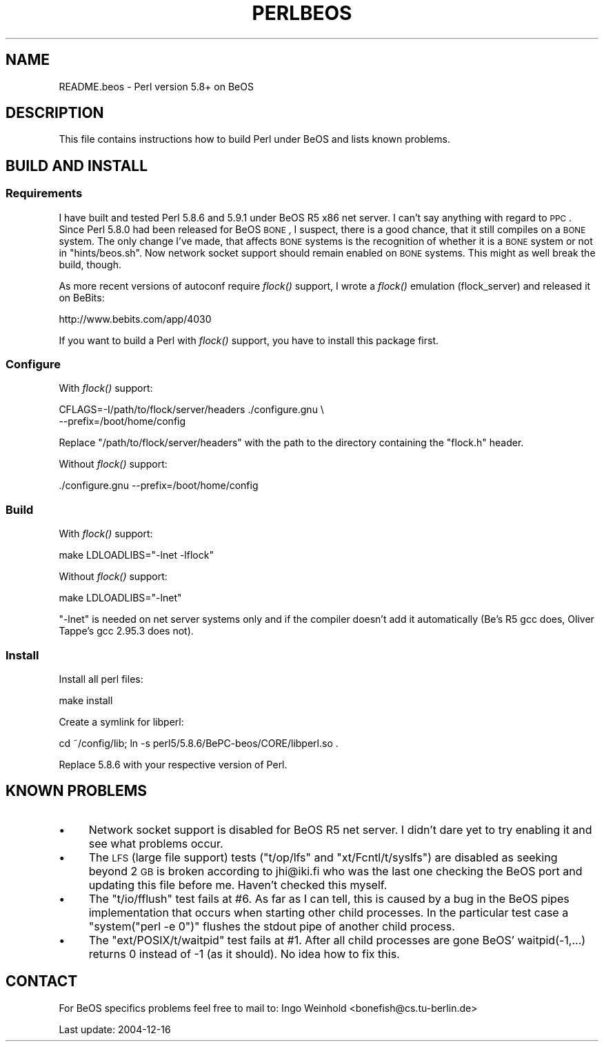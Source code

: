 .\" Automatically generated by Pod::Man 2.23 (Pod::Simple 3.14)
.\"
.\" Standard preamble:
.\" ========================================================================
.de Sp \" Vertical space (when we can't use .PP)
.if t .sp .5v
.if n .sp
..
.de Vb \" Begin verbatim text
.ft CW
.nf
.ne \\$1
..
.de Ve \" End verbatim text
.ft R
.fi
..
.\" Set up some character translations and predefined strings.  \*(-- will
.\" give an unbreakable dash, \*(PI will give pi, \*(L" will give a left
.\" double quote, and \*(R" will give a right double quote.  \*(C+ will
.\" give a nicer C++.  Capital omega is used to do unbreakable dashes and
.\" therefore won't be available.  \*(C` and \*(C' expand to `' in nroff,
.\" nothing in troff, for use with C<>.
.tr \(*W-
.ds C+ C\v'-.1v'\h'-1p'\s-2+\h'-1p'+\s0\v'.1v'\h'-1p'
.ie n \{\
.    ds -- \(*W-
.    ds PI pi
.    if (\n(.H=4u)&(1m=24u) .ds -- \(*W\h'-12u'\(*W\h'-12u'-\" diablo 10 pitch
.    if (\n(.H=4u)&(1m=20u) .ds -- \(*W\h'-12u'\(*W\h'-8u'-\"  diablo 12 pitch
.    ds L" ""
.    ds R" ""
.    ds C` ""
.    ds C' ""
'br\}
.el\{\
.    ds -- \|\(em\|
.    ds PI \(*p
.    ds L" ``
.    ds R" ''
'br\}
.\"
.\" Escape single quotes in literal strings from groff's Unicode transform.
.ie \n(.g .ds Aq \(aq
.el       .ds Aq '
.\"
.\" If the F register is turned on, we'll generate index entries on stderr for
.\" titles (.TH), headers (.SH), subsections (.SS), items (.Ip), and index
.\" entries marked with X<> in POD.  Of course, you'll have to process the
.\" output yourself in some meaningful fashion.
.ie \nF \{\
.    de IX
.    tm Index:\\$1\t\\n%\t"\\$2"
..
.    nr % 0
.    rr F
.\}
.el \{\
.    de IX
..
.\}
.\"
.\" Accent mark definitions (@(#)ms.acc 1.5 88/02/08 SMI; from UCB 4.2).
.\" Fear.  Run.  Save yourself.  No user-serviceable parts.
.    \" fudge factors for nroff and troff
.if n \{\
.    ds #H 0
.    ds #V .8m
.    ds #F .3m
.    ds #[ \f1
.    ds #] \fP
.\}
.if t \{\
.    ds #H ((1u-(\\\\n(.fu%2u))*.13m)
.    ds #V .6m
.    ds #F 0
.    ds #[ \&
.    ds #] \&
.\}
.    \" simple accents for nroff and troff
.if n \{\
.    ds ' \&
.    ds ` \&
.    ds ^ \&
.    ds , \&
.    ds ~ ~
.    ds /
.\}
.if t \{\
.    ds ' \\k:\h'-(\\n(.wu*8/10-\*(#H)'\'\h"|\\n:u"
.    ds ` \\k:\h'-(\\n(.wu*8/10-\*(#H)'\`\h'|\\n:u'
.    ds ^ \\k:\h'-(\\n(.wu*10/11-\*(#H)'^\h'|\\n:u'
.    ds , \\k:\h'-(\\n(.wu*8/10)',\h'|\\n:u'
.    ds ~ \\k:\h'-(\\n(.wu-\*(#H-.1m)'~\h'|\\n:u'
.    ds / \\k:\h'-(\\n(.wu*8/10-\*(#H)'\z\(sl\h'|\\n:u'
.\}
.    \" troff and (daisy-wheel) nroff accents
.ds : \\k:\h'-(\\n(.wu*8/10-\*(#H+.1m+\*(#F)'\v'-\*(#V'\z.\h'.2m+\*(#F'.\h'|\\n:u'\v'\*(#V'
.ds 8 \h'\*(#H'\(*b\h'-\*(#H'
.ds o \\k:\h'-(\\n(.wu+\w'\(de'u-\*(#H)/2u'\v'-.3n'\*(#[\z\(de\v'.3n'\h'|\\n:u'\*(#]
.ds d- \h'\*(#H'\(pd\h'-\w'~'u'\v'-.25m'\f2\(hy\fP\v'.25m'\h'-\*(#H'
.ds D- D\\k:\h'-\w'D'u'\v'-.11m'\z\(hy\v'.11m'\h'|\\n:u'
.ds th \*(#[\v'.3m'\s+1I\s-1\v'-.3m'\h'-(\w'I'u*2/3)'\s-1o\s+1\*(#]
.ds Th \*(#[\s+2I\s-2\h'-\w'I'u*3/5'\v'-.3m'o\v'.3m'\*(#]
.ds ae a\h'-(\w'a'u*4/10)'e
.ds Ae A\h'-(\w'A'u*4/10)'E
.    \" corrections for vroff
.if v .ds ~ \\k:\h'-(\\n(.wu*9/10-\*(#H)'\s-2\u~\d\s+2\h'|\\n:u'
.if v .ds ^ \\k:\h'-(\\n(.wu*10/11-\*(#H)'\v'-.4m'^\v'.4m'\h'|\\n:u'
.    \" for low resolution devices (crt and lpr)
.if \n(.H>23 .if \n(.V>19 \
\{\
.    ds : e
.    ds 8 ss
.    ds o a
.    ds d- d\h'-1'\(ga
.    ds D- D\h'-1'\(hy
.    ds th \o'bp'
.    ds Th \o'LP'
.    ds ae ae
.    ds Ae AE
.\}
.rm #[ #] #H #V #F C
.\" ========================================================================
.\"
.IX Title "PERLBEOS 1"
.TH PERLBEOS 1 "2010-11-21" "perl v5.12.3" "Perl Programmers Reference Guide"
.\" For nroff, turn off justification.  Always turn off hyphenation; it makes
.\" way too many mistakes in technical documents.
.if n .ad l
.nh
.SH "NAME"
README.beos \- Perl version 5.8+ on BeOS
.SH "DESCRIPTION"
.IX Header "DESCRIPTION"
This file contains instructions how to build Perl under BeOS and lists
known problems.
.SH "BUILD AND INSTALL"
.IX Header "BUILD AND INSTALL"
.SS "Requirements"
.IX Subsection "Requirements"
I have built and tested Perl 5.8.6 and 5.9.1 under BeOS R5 x86 net server.
I can't say anything with regard to \s-1PPC\s0. Since Perl 5.8.0 had been released
for BeOS \s-1BONE\s0, I suspect, there is a good chance, that it still compiles on
a \s-1BONE\s0 system. The only change I've made, that affects \s-1BONE\s0 systems is the
recognition of whether it is a \s-1BONE\s0 system or not in \f(CW\*(C`hints/beos.sh\*(C'\fR. Now
network socket support should remain enabled on \s-1BONE\s0 systems. This might
as well break the build, though.
.PP
As more recent versions of autoconf require \fIflock()\fR support, I wrote a \fIflock()\fR
emulation (flock_server) and released it on BeBits:
.PP
.Vb 1
\&        http://www.bebits.com/app/4030
.Ve
.PP
If you want to build a Perl with \fIflock()\fR support, you have to install this
package first.
.SS "Configure"
.IX Subsection "Configure"
With \fIflock()\fR support:
.PP
.Vb 2
\&        CFLAGS=\-I/path/to/flock/server/headers ./configure.gnu \e
\&                \-\-prefix=/boot/home/config
.Ve
.PP
Replace \f(CW\*(C`/path/to/flock/server/headers\*(C'\fR with the path to the directory
containing the \f(CW\*(C`flock.h\*(C'\fR header.
.PP
Without \fIflock()\fR support:
.PP
.Vb 1
\&        ./configure.gnu \-\-prefix=/boot/home/config
.Ve
.SS "Build"
.IX Subsection "Build"
With \fIflock()\fR support:
.PP
.Vb 1
\&        make LDLOADLIBS="\-lnet \-lflock"
.Ve
.PP
Without \fIflock()\fR support:
.PP
.Vb 1
\&        make LDLOADLIBS="\-lnet"
.Ve
.PP
\&\f(CW\*(C`\-lnet\*(C'\fR is needed on net server systems only and if the compiler doesn't
add it automatically (Be's R5 gcc does, Oliver Tappe's gcc 2.95.3 does not).
.SS "Install"
.IX Subsection "Install"
Install all perl files:
.PP
.Vb 1
\&        make install
.Ve
.PP
Create a symlink for libperl:
.PP
.Vb 1
\&        cd ~/config/lib; ln \-s perl5/5.8.6/BePC\-beos/CORE/libperl.so .
.Ve
.PP
Replace \f(CW5.8.6\fR with your respective version of Perl.
.SH "KNOWN PROBLEMS"
.IX Header "KNOWN PROBLEMS"
.IP "\(bu" 4
Network socket support is disabled for BeOS R5 net server. I didn't dare yet
to try enabling it and see what problems occur.
.IP "\(bu" 4
The \s-1LFS\s0 (large file support) tests (\f(CW\*(C`t/op/lfs\*(C'\fR and \f(CW\*(C`xt/Fcntl/t/syslfs\*(C'\fR) are
disabled as seeking beyond 2 \s-1GB\s0 is broken according to jhi@iki.fi who was the
last one checking the BeOS port and updating this file before me. Haven't
checked this myself.
.IP "\(bu" 4
The \f(CW\*(C`t/io/fflush\*(C'\fR test fails at #6. As far as I can tell, this is caused by
a bug in the BeOS pipes implementation that occurs when starting other child
processes. In the particular test case a \f(CW\*(C`system("perl \-e 0")\*(C'\fR flushes the
stdout pipe of another child process.
.IP "\(bu" 4
The \f(CW\*(C`ext/POSIX/t/waitpid\*(C'\fR test fails at #1. After all child processes are
gone BeOS' waitpid(\-1,...) returns 0 instead of \-1 (as it should). No idea
how to fix this.
.SH "CONTACT"
.IX Header "CONTACT"
For BeOS specifics problems feel free to mail to:
Ingo Weinhold <bonefish@cs.tu\-berlin.de>
.PP
Last update: 2004\-12\-16
